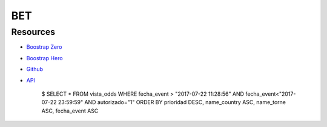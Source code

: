 ###################
BET
###################
 
*********
Resources
*********

-  `Boostrap Zero <https://www.bootstrapzero.com>`_
-  `Boostrap Hero <http://bootstraphero.com>`_
-  `Github <https://github.com/creativetimofficial>`_
-  `API <https://apifootball.com/documentation/l>`_

 	$ SELECT * FROM vista_odds WHERE fecha_event > "2017-07-22 11:28:56" AND fecha_event<"2017-07-22 23:59:59" AND autorizado="1" ORDER BY prioridad DESC, name_country ASC, name_torne ASC, fecha_event ASC
